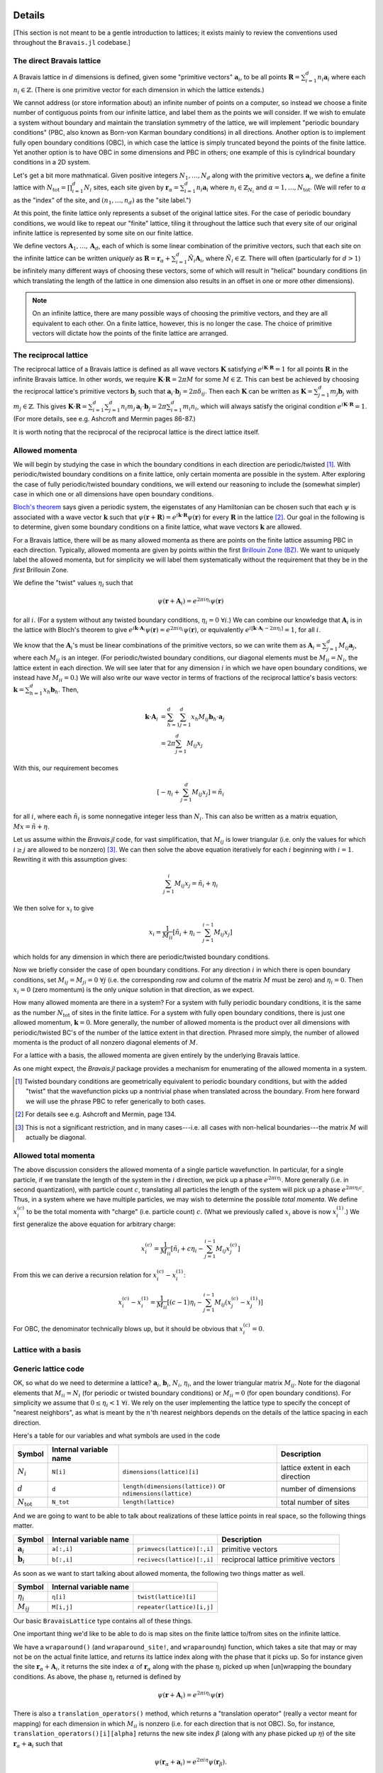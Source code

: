 Details
=======

[This section is not meant to be a gentle introduction to lattices; it exists mainly to review the conventions used throughout the ``Bravais.jl`` codebase.]

The direct Bravais lattice
--------------------------

A Bravais lattice in :math:`d` dimensions is defined, given some "primitive vectors" :math:`\mathbf{a}_i`, to be all points :math:`\mathbf{R} = \sum_{i=1}^d n_i \mathbf{a}_i` where each :math:`n_i \in \mathbb{Z}`.  (There is one primitive vector for each dimension in which the lattice extends.)

We cannot address (or store information about) an infinite number of points on a computer, so instead we choose a finite number of contiguous points from our infinite lattice, and label them as the points we will consider.  If we wish to emulate a system without boundary and maintain the translation symmetry of the lattice, we will implement "periodic boundary conditions" (PBC, also known as Born-von Karman boundary conditions) in all directions.  Another option is to implement fully open boundary conditions (OBC), in which case the lattice is simply truncated beyond the points of the finite lattice.  Yet another option is to have OBC in some dimensions and PBC in others; one example of this is cylindrical boundary conditions in a 2D system.

.. todo::
   Diagrams of the above cases may be quite useful here.

Let's get a bit more mathmatical.  Given positive integers :math:`N_1, \ldots, N_d` along with the primitive vectors :math:`\mathbf{a}_i`, we define a finite lattice with :math:`N_\mathrm{tot}=\prod_{i=1}^d N_i` sites, each site given by :math:`\mathbf{r}_\alpha = \sum_{i=1}^d n_i \mathbf{a}_i` where :math:`n_i \in \mathbb{Z}_{N_i}` and :math:`\alpha = 1, \ldots, N_\mathrm{tot}`.  (We will refer to :math:`\alpha` as the "index" of the site, and :math:`(n_1, \ldots, n_d)` as the "site label.")

At this point, the finite lattice only represents a subset of the original lattice sites.  For the case of periodic boundary conditions, we would like to repeat our "finite" lattice, tiling it throughout the lattice such that every site of our original infinite lattice is represented by some site on our finite lattice.

.. todo::
   (A diagram may help explain.)

We define vectors :math:`\mathbf{A}_1, \ldots, \mathbf{A}_d`, each of which is some linear combination of the primitive vectors, such that each site on the infinite lattice can be written *uniquely* as :math:`\mathbf{R} = \mathbf{r}_\alpha + \sum_{i=1}^d \tilde{N}_i \mathbf{A}_i`, where :math:`\tilde{N}_i \in \mathbb{Z}`.  There will often (particularly for :math:`d>1`) be infinitely many different ways of choosing these vectors, some of which will result in "helical" boundary conditions (in which translating the length of the lattice in one dimension also results in an offset in one or more other dimensions).

.. todo::
   May help to give a few examples here, and diagrams!

.. note:: On an infinite lattice, there are many possible ways of choosing the primitive vectors, and they are all equivalent to each other.  On a finite lattice, however, this is no longer the case.  The choice of primitive vectors will dictate how the points of the finite lattice are arranged.

.. todo::
   Would be nice to have some diagrams here to illustrate as well.

The reciprocal lattice
----------------------

The reciprocal lattice of a Bravais lattice is defined as all wave vectors :math:`\mathbf{K}` satisfying :math:`e^{i\mathbf{K}\cdot\mathbf{R}}=1` for all points :math:`\mathbf{R}` in the infinite Bravais lattice.  In other words, we require :math:`\mathbf{K} \cdot \mathbf{R} = 2\pi M` for some :math:`M \in \mathbb{Z}`.  This can best be achieved by choosing the reciprocal lattice's primitive vectors :math:`\mathbf{b}_j` such that :math:`\mathbf{a}_i \cdot \mathbf{b}_j = 2\pi \delta_{ij}`.  Then each :math:`\mathbf{K}` can be written as :math:`\mathbf{K} = \sum_{j=1}^d m_j \mathbf{b}_j` with :math:`m_j \in \mathbb{Z}`.  This gives :math:`\mathbf{K} \cdot \mathbf{R} = \sum_{i=1}^d\sum_{j=1}^d n_i m_j \, \mathbf{a}_i \cdot \mathbf{b}_j = 2\pi \sum_{i=1}^d m_i n_i`, which will always satisfy the original condition :math:`e^{i\mathbf{K}\cdot\mathbf{R}}=1`.  (For more details, see e.g. Ashcroft and Mermin pages 86-87.)

It is worth noting that the reciprocal of the reciprocal lattice is the direct lattice itself.

Allowed momenta
---------------

We will begin by studying the case in which the boundary conditions in each direction are periodic/twisted [#twisted]_.  With periodic/twisted boundary conditions on a finite lattice, only certain momenta are possible in the system.  After exploring the case of fully periodic/twisted boundary conditions, we will extend our reasoning to include the (somewhat simpler) case in which one or all dimensions have open boundary conditions.

`Bloch's theorem <http://en.wikipedia.org/wiki/Bloch_wave>`_ says given a periodic system, the eigenstates of any Hamiltonian can be chosen such that each :math:`\psi` is associated with a wave vector :math:`\mathbf{k}` such that :math:`\psi(\mathbf{r} + \mathbf{R}) = e^{i\mathbf{k} \cdot \mathbf{R}}\psi(\mathbf{r})` for every :math:`\mathbf{R}` in the lattice [#bloch]_.  Our goal in the following is to determine, given some boundary conditions on a finite lattice, what wave vectors :math:`\mathbf{k}` are allowed.

For a Bravais lattice, there will be as many allowed momenta as there are points on the finite lattice assuming PBC in each direction.  Typically, allowed momenta are given by points within the first `Brillouin Zone (BZ) <http://en.wikipedia.org/wiki/Brillouin_zone>`_.  We want to uniquely label the allowed momenta, but for simplicity we will label them systematically without the requirement that they be in the *first* Brillouin Zone.

.. todo::
   move these math details to an "appendix"

We define the "twist" values :math:`\eta_i` such that

.. math::
   \psi(\mathbf{r} + \mathbf{A}_i) = e^{2\pi i\eta_i}\psi(\mathbf{r})

for all :math:`i`.  (For a system without any twisted boundary conditions, :math:`\eta_i=0\ \forall i`.)  We can combine our knowledge that :math:`\mathbf{A}_i` is in the lattice with Bloch's theorem to give :math:`e^{i\mathbf{k} \cdot \mathbf{A}_i}\psi(\mathbf{r}) = e^{2\pi i\eta_i}\psi(\mathbf{r})`, or equivalently :math:`e^{i\left[ \mathbf{k} \cdot \mathbf{A}_i -  2\pi\eta_i \right]} = 1`, for all :math:`i`.

We know that the :math:`\mathbf{A}_i`'s must be linear combinations of the primitive vectors, so we can write them as :math:`\mathbf{A}_i = \sum_{j=1}^d M_{ij} \mathbf{a}_j`, where each :math:`M_{ij}` is an integer.  (For periodic/twisted boundary conditions, our diagonal elements must be :math:`M_{ii} = N_i`, the lattice extent in each direction.  We will see later that for any dimension :math:`i` in which we have open boundary conditions, we instead have :math:`M_{ii} = 0`.)  We will also write our wave vector in terms of fractions of the reciprocal lattice's basis vectors: :math:`\mathbf{k} = \sum_{h=1}^d x_h \mathbf{b}_h`.  Then,

.. math::
   \mathbf{k} \cdot \mathbf{A}_i &= \sum_{h=1}^d \sum_{j=1}^d x_h M_{ij} \mathbf{b}_h \cdot \mathbf{a}_j \\
   &= 2\pi \sum_{j=1}^d M_{ij} x_j

With this, our requirement becomes

.. math::
   \left[ -\eta_i + \sum_{j=1}^d M_{ij} x_j \right] = \tilde{n}_i

for all :math:`i`, where each :math:`\tilde{n}_i` is some nonnegative integer less than :math:`N_i`.  This can also be written as a matrix equation, :math:`Mx = \tilde{n} + \eta`.

Let us assume within the `Bravais.jl` code, for vast simplification, that :math:`M_{ij}` is lower triangular (i.e. only the values for which :math:`i \ge j` are allowed to be nonzero) [#M]_.  We can then solve the above equation iteratively for each :math:`i` beginning with :math:`i=1`.  Rewriting it with this assumption gives:

.. math::
   \sum_{j=1}^{i} M_{ij} x_j = \tilde{n}_i + \eta_i

We then solve for :math:`x_i` to give

.. math::
   x_i = \frac{1}{M_{ii}} \left[ \tilde{n}_i + \eta_i - \sum_{j=1}^{i-1} M_{ij} x_j \right]

which holds for any dimension in which there are periodic/twisted boundary conditions.

Now we briefly consider the case of open boundary conditions.  For any direction :math:`i` in which there is open boundary conditions, set :math:`M_{ij}=M_{ji}=0\ \forall j` (i.e. the corresponding row and column of the matrix :math:`M` must be zero) and :math:`\eta_i=0`.  Then :math:`x_i=0` (zero momentum) is the only *unique* solution in that direction, as we expect.

How many allowed momenta are there in a system?  For a system with fully periodic boundary conditions, it is the same as the number :math:`N_\mathrm{tot}` of sites in the finite lattice.  For a system with fully open boundary conditions, there is just one allowed momentum, :math:`\mathbf{k}=0`.  More generally, the number of allowed momenta is the product over all dimensions with periodic/twisted BC's of the number of the lattice extent in that direction.  Phrased more simply, the number of allowed momenta is the product of all nonzero diagonal elements of :math:`M`.

For a lattice with a basis, the allowed momenta are given entirely by the underlying Bravais lattice.

As one might expect, the `Bravais.jl` package provides a mechanism for enumerating of the allowed momenta in a system.

.. [#twisted] Twisted boundary conditions are geometrically equivalent to periodic boundary conditions, but with the added "twist" that the wavefunction picks up a nontrivial phase when translated across the boundary.  From here forward we will use the phrase PBC to refer generically to both cases.

.. [#bloch] For details see e.g. Ashcroft and Mermin, page 134.

.. [#M] This is not a significant restriction, and in many cases---i.e. all cases with non-helical boundaries---the matrix :math:`M` will actually be diagonal.

Allowed total momenta
---------------------

.. todo::
   Move this below with second quantization stuff?

The above discussion considers the allowed momenta of a single particle wavefunction.  In particular, for a single particle, if we translate the length of the system in the :math:`i` direction, we pick up a phase :math:`e^{2\pi i\eta_i}`.  More generally (i.e. in second quantization), with particle count :math:`c`, translating all particles the length of the system will pick up a phase :math:`e^{2\pi i\eta_i c}`.  Thus, in a system where we have multiple particles, we may wish to determine the possible *total momenta*.  We define :math:`x^{(c)}_i` to be the total momenta with "charge" (i.e. particle count) :math:`c`.  (What we previously called :math:`x_i` above is now :math:`x^{(1)}_i`.)  We first generalize the above equation for arbitrary charge:

.. math::
   x^{(c)}_i = \frac{1}{M_{ii}} \left[ \tilde{n}_i + c\eta_i - \sum_{j=1}^{i-1} M_{ij} x^{(c)}_j \right]


From this we can derive a recursion relation for :math:`x^{(c)}_i - x^{(1)}_i`:

.. math::
   x^{(c)}_i - x^{(1)}_i = \frac{1}{M_{ii}} \left[ (c-1)\eta_i - \sum_{j=1}^{i-1} M_{ij} \left( x^{(c)}_j - x^{(1)}_j \right) \right]

For OBC, the denominator technically blows up, but it should be obvious that :math:`x^{(c)}_i = 0`.

Lattice with a basis
--------------------

Generic lattice code
--------------------

OK, so what do we need to determine a lattice?  :math:`\mathbf{a}_i`, :math:`\mathbf{b}_i`, :math:`N_i`, :math:`\eta_i`, and the lower triangular matrix :math:`M_{ij}`.  Note for the diagonal elements that :math:`M_{ii} = N_i` (for periodic or twisted boundary conditions) or :math:`M_{ii} = 0` (for open boundary conditions).  For simplicity we assume that :math:`0 \le \eta_i < 1\ \forall i`.  We rely on the user implementing the lattice type to specify the concept of "nearest neighbors", as what is meant by the :math:`n`'th nearest neighbors depends on the details of the lattice spacing in each direction.

Here's a table for our variables and what symbols are used in the code

+------------------------+------------------------+---------------------------------+----------------------------------+
| Symbol                 | Internal variable name |                                 | Description                      |
+========================+========================+=================================+==================================+
| :math:`N_i`            | ``N[i]``               | ``dimensions(lattice)[i]``      | lattice extent in each direction |
+------------------------+------------------------+---------------------------------+----------------------------------+
| :math:`d`              | ``d``                  | ``length(dimensions(lattice))`` | number of dimensions             |
|                        |                        | or ``ndimensions(lattice)``     |                                  |
+------------------------+------------------------+---------------------------------+----------------------------------+
| :math:`N_\mathrm{tot}` | ``N_tot``              | ``length(lattice)``             | total number of sites            |
+------------------------+------------------------+---------------------------------+----------------------------------+

And we are going to want to be able to talk about realizations of these lattice points in real space, so the following things matter.

+----------------------+------------------------+------------------------------+--------------------------------------+
| Symbol               | Internal variable name |                              | Description                          |
+======================+========================+==============================+======================================+
| :math:`\mathbf{a}_i` | ``a[:,i]``             | ``primvecs(lattice)[:,i]``   | primitive vectors                    |
+----------------------+------------------------+------------------------------+--------------------------------------+
| :math:`\mathbf{b}_i` | ``b[:,i]``             | ``recivecs(lattice)[:,i]``   | reciprocal lattice primitive vectors |
+----------------------+------------------------+------------------------------+--------------------------------------+

.. todo::
   also something here for the points of the different bravais sites.

As soon as we want to start talking about allowed momenta, the following two things matter as well.

+----------------+--------------------------------+----------------------------+
| Symbol         | Internal variable name         |                            |
+================+================================+============================+
| :math:`\eta_i` | ``η[i]``                       | ``twist(lattice)[i]``      |
+----------------+--------------------------------+----------------------------+
| :math:`M_{ij}` | ``M[i,j]``                     | ``repeater(lattice)[i,j]`` |
+----------------+--------------------------------+----------------------------+

Our basic ``BravaisLattice`` type contains all of these things.

One important thing we'd like to be able to do is map sites on the finite lattice to/from sites on the infinite lattice.

We have a ``wraparound()``  (and ``wraparound_site!``, and ``wraparoundη``) function, which takes a site that may or may not be on the actual finite lattice, and returns its lattice index along with the phase that it picks up.  So for instance given the site :math:`\mathbf{r}_\alpha + \mathbf{A}_i`, it returns the site index :math:`\alpha` of :math:`\mathbf{r}_\alpha` along with the phase :math:`\eta_i` picked up when [un]wrapping the boundary conditions.  As above, the phase :math:`\eta_i` returned is defined by

.. math::
   \psi(\mathbf{r} + \mathbf{A}_i) = e^{2\pi i\eta_i}\psi(\mathbf{r})

There is also a ``translation_operators()`` method, which returns a "translation operator" (really a vector meant for mapping) for each dimension in which :math:`M_{ii}` is nonzero (i.e. for each direction that is not OBC).  So, for instance, ``translation_operators()[i][alpha]`` returns the new site index :math:`\beta` (along with any phase picked up :math:`\eta`) of the site :math:`\mathbf{r}_\alpha + \mathbf{a}_i` such that

.. math::
   \psi(\mathbf{r}_\alpha + \mathbf{a}_i) = e^{2\pi i\eta}\psi(\mathbf{r}_\beta).

Wrapping condition in second quantization
-----------------------------------------

.. todo::
   Does this belong here?  Nothing in the Bravais.jl code contains the idea of second quantization, except potentially the momentum for a given charge.  Perhaps this should be moved to ExactDiag.]

We wish to generalize the above wrapping equation to second quantization.  Note that :math:`\psi(\mathbf{r}) = \langle \mathbf{r} \vert \psi \rangle = \langle 0 \vert c_\mathbf{r} \vert \psi \rangle`.  Using this, we get

.. math::
   \psi(\mathbf{r} + \mathbf{A}_i) = \langle 0 \vert c_{\mathbf{r} + \mathbf{A}_i} \vert \psi \rangle

.. math::
   \psi(\mathbf{r} + \mathbf{A}_i) = e^{2\pi i\eta_i} \langle 0 \vert c_{\mathbf{r}} \vert \psi \rangle

Together, these imply

.. math::
   c_{\mathbf{r} + \mathbf{A}_i} &= e^{2\pi i\eta_i} c_{\mathbf{r}} \\
   c_{\mathbf{r} + \mathbf{A}_i}^\dagger &= e^{-2\pi i\eta_i} c_{\mathbf{r}}^\dagger

As a result of this,

.. math::
   T_i^L \vert \psi \rangle = e^{-2\pi i\eta_i N_c} \vert \psi \rangle

when working in second quantization.  (Explain this.)  where :math:`N_c` is the "charge" (poorly chosen name, which should be updated.)

API Reference
=============

realspace()
-----------

momentum() function, kdotr
--------------------------

nearest_neighbors() functions
-----------------------------

Returns (via a callback) :math:`i`, :math:`j`, and :math:`\eta`, such that the relevant hopping term would be :math:`e^{2\pi i\eta}c_i^\dagger c_j`. (FIXME, I have changed this.)

Specific lattice implementations
--------------------------------

Hypercubic
~~~~~~~~~~

- works in any dimension
- does not double count bonds on a two-leg ladder (fixme: do we really want this?)
- when considering nearest neighbors, do we really want it to be this general?  oh well, we can have subclasses that specialize it, since next-nearest neighbors will mean something different depending on dimension.
